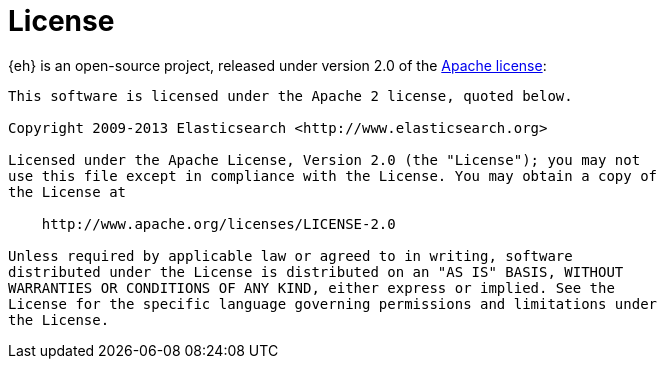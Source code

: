 [appendix]
[[license]]
= License

{eh} is an open-source project, released under version 2.0 of the http://www.apache.org/licenses/LICENSE-2.0.html[Apache license]:

----
This software is licensed under the Apache 2 license, quoted below.

Copyright 2009-2013 Elasticsearch <http://www.elasticsearch.org>

Licensed under the Apache License, Version 2.0 (the "License"); you may not
use this file except in compliance with the License. You may obtain a copy of
the License at

    http://www.apache.org/licenses/LICENSE-2.0

Unless required by applicable law or agreed to in writing, software
distributed under the License is distributed on an "AS IS" BASIS, WITHOUT
WARRANTIES OR CONDITIONS OF ANY KIND, either express or implied. See the
License for the specific language governing permissions and limitations under
the License.
----
